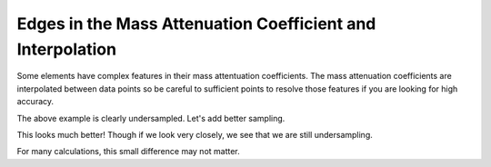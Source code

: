 Edges in the Mass Attenuation Coefficient and Interpolation
===========================================================

Some elements have complex features in their mass attentuation coefficients.
The mass attenuation coefficients are interpolated between data points so be careful to sufficient points to resolve those features if you are looking for high accuracy.

.. plot::
    :include-source:

    import numpy as np
    import matplotlib.pyplot as plt

    import astropy.units as u
    from astropy.visualization import quantity_support
    quantity_support()
    from roentgen.absorption import MassAttenuationCoefficient

    cdte_atten = MassAttenuationCoefficient('cdte')

    energy = u.Quantity(np.arange(3, 6, 0.1), 'keV')
    atten = cdte_atten.func(energy)

    plt.plot(energy, atten)
    plt.plot(cdte_atten.energy, cdte_atten.data, 'o')
    plt.yscale('log')
    plt.xscale('log')
    plt.ylim(300, 1000)
    plt.xlim(3, 6)
    plt.xlabel('Energy [' + str(energy.unit) + ']')
    plt.ylabel('Mass attenuation Coefficient [' + str(atten.unit) + ']')
    plt.title(cdte_atten.name + ' undersampling!')
    plt.show()

The above example is clearly undersampled. Let's add better sampling.

.. plot::
    :include-source:

    import numpy as np
    import matplotlib.pyplot as plt

    import astropy.units as u
    from astropy.visualization import quantity_support
    quantity_support()
    from roentgen.absorption import MassAttenuationCoefficient

    cdte_atten = MassAttenuationCoefficient('cdte')

    energy = u.Quantity(np.arange(3, 6, 0.01), 'keV')
    atten = cdte_atten.func(energy)

    plt.plot(energy, atten)
    plt.plot(cdte_atten.energy, cdte_atten.data, 'o')
    plt.yscale('log')
    plt.xscale('log')
    plt.ylim(300, 1000)
    plt.xlim(3, 6)
    plt.xlabel('Energy [' + str(energy.unit) + ']')
    plt.ylabel('Mass attenuation Coefficient [' + str(atten.unit) + ']')
    plt.title(cdte_atten.name + ' better sampling!')
    plt.show()

This looks much better! Though if we look very closely, we see that we are still undersampling.

.. plot::
    :include-source:

    import numpy as np
    import matplotlib.pyplot as plt

    import astropy.units as u
    from astropy.visualization import quantity_support
    quantity_support()
    from roentgen.absorption import MassAttenuationCoefficient

    cdte_atten = MassAttenuationCoefficient('cdte')

    energy = u.Quantity(np.arange(3, 6, 0.01), 'keV')
    atten = cdte_atten.func(energy)

    plt.plot(energy, atten)
    plt.plot(cdte_atten.energy, cdte_atten.data, 'o')
    plt.yscale('log')
    plt.xscale('log')
    plt.ylim(600, 900)
    plt.xlim(3.95, 4.1)
    plt.xlabel('Energy [' + str(energy.unit) + ']')
    plt.ylabel('Mass attenuation Coefficient [' + str(atten.unit) + ']')
    plt.title(cdte_atten.name + ' still undersampled')
    plt.show()

For many calculations, this small difference may not matter.